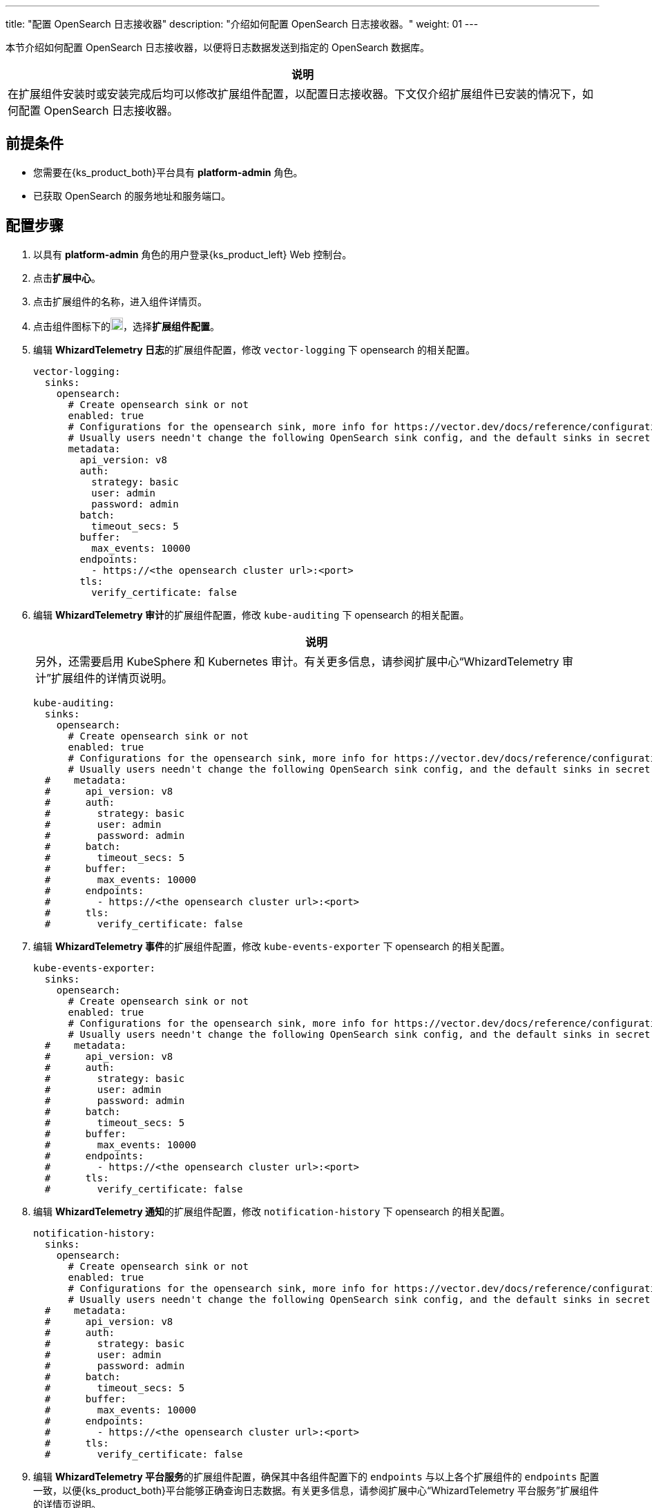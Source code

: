 ---
title: "配置 OpenSearch 日志接收器"
description: "介绍如何配置 OpenSearch 日志接收器。"
weight: 01
---

本节介绍如何配置 OpenSearch 日志接收器，以便将日志数据发送到指定的 OpenSearch 数据库。

[.admon.note,cols="a"]
|===
|说明

|
在扩展组件安装时或安装完成后均可以修改扩展组件配置，以配置日志接收器。下文仅介绍扩展组件已安装的情况下，如何配置 OpenSearch 日志接收器。
|===


== 前提条件

* 您需要在{ks_product_both}平台具有 **platform-admin** 角色。
* 已获取 OpenSearch 的服务地址和服务端口。

== 配置步骤

. 以具有 **platform-admin** 角色的用户登录{ks_product_left} Web 控制台。
. 点击**扩展中心**。
. 点击扩展组件的名称，进入组件详情页。
. 点击组件图标下的image:/images/ks-qkcp/zh/icons/more.svg[more,18,18]，选择**扩展组件配置**。

. 编辑 **WhizardTelemetry 日志**的扩展组件配置，修改 `vector-logging` 下 opensearch 的相关配置。
+
[,yaml]
----
vector-logging:
  sinks:
    opensearch:
      # Create opensearch sink or not
      enabled: true
      # Configurations for the opensearch sink, more info for https://vector.dev/docs/reference/configuration/sinks/elasticsearch/
      # Usually users needn't change the following OpenSearch sink config, and the default sinks in secret "kubesphere-logging-system/vector-sinks" created by the WhizardTelemetry Data Pipeline extension will be used.
      metadata:
        api_version: v8
        auth:
          strategy: basic
          user: admin
          password: admin
        batch:
          timeout_secs: 5
        buffer:
          max_events: 10000
        endpoints:
          - https://<the opensearch cluster url>:<port>
        tls:
          verify_certificate: false
----

. 编辑 **WhizardTelemetry 审计**的扩展组件配置，修改 `kube-auditing` 下 opensearch 的相关配置。
+
--
[.admon.note,cols="a"]
|===
|说明

|
另外，还需要启用 KubeSphere 和 Kubernetes 审计。有关更多信息，请参阅扩展中心“WhizardTelemetry 审计”扩展组件的详情页说明。
|===

[,yaml]
----
kube-auditing:
  sinks:
    opensearch:
      # Create opensearch sink or not
      enabled: true
      # Configurations for the opensearch sink, more info for https://vector.dev/docs/reference/configuration/sinks/elasticsearch/
      # Usually users needn't change the following OpenSearch sink config, and the default sinks in secret "kubesphere-logging-system/vector-sinks" created by the WhizardTelemetry Data Pipeline extension will be used.
  #    metadata:
  #      api_version: v8
  #      auth:
  #        strategy: basic
  #        user: admin
  #        password: admin
  #      batch:
  #        timeout_secs: 5
  #      buffer:
  #        max_events: 10000
  #      endpoints:
  #        - https://<the opensearch cluster url>:<port>
  #      tls:
  #        verify_certificate: false
----

--

. 编辑 **WhizardTelemetry 事件**的扩展组件配置，修改 `kube-events-exporter` 下 opensearch 的相关配置。
+
[,yaml]
----
kube-events-exporter:
  sinks:
    opensearch:
      # Create opensearch sink or not
      enabled: true
      # Configurations for the opensearch sink, more info for https://vector.dev/docs/reference/configuration/sinks/elasticsearch/
      # Usually users needn't change the following OpenSearch sink config, and the default sinks in secret "kubesphere-logging-system/vector-sinks" created by the WhizardTelemetry Data Pipeline extension will be used.
  #    metadata:
  #      api_version: v8
  #      auth:
  #        strategy: basic
  #        user: admin
  #        password: admin
  #      batch:
  #        timeout_secs: 5
  #      buffer:
  #        max_events: 10000
  #      endpoints:
  #        - https://<the opensearch cluster url>:<port>
  #      tls:
  #        verify_certificate: false
----

. 编辑 **WhizardTelemetry 通知**的扩展组件配置，修改 `notification-history` 下 opensearch 的相关配置。
+
[,yaml]
----
notification-history:
  sinks:
    opensearch:
      # Create opensearch sink or not
      enabled: true
      # Configurations for the opensearch sink, more info for https://vector.dev/docs/reference/configuration/sinks/elasticsearch/
      # Usually users needn't change the following OpenSearch sink config, and the default sinks in secret "kubesphere-logging-system/vector-sinks" created by the WhizardTelemetry Data Pipeline extension will be used.
  #    metadata:
  #      api_version: v8
  #      auth:
  #        strategy: basic
  #        user: admin
  #        password: admin
  #      batch:
  #        timeout_secs: 5
  #      buffer:
  #        max_events: 10000
  #      endpoints:
  #        - https://<the opensearch cluster url>:<port>
  #      tls:
  #        verify_certificate: false
----

. 编辑 **WhizardTelemetry 平台服务**的扩展组件配置，确保其中各组件配置下的 `endpoints` 与以上各个扩展组件的 `endpoints` 配置一致，以便{ks_product_both}平台能够正确查询日志数据。有关更多信息，请参阅扩展中心“WhizardTelemetry 平台服务”扩展组件的详情页说明。
+
至此，OpenSearch 日志接收器配置完成。在**集群设置 > 日志接收器**页面，可以看到 OpenSearch 已被配置为容器日志、资源事件、审计日志和通知历史的日志接收器。
